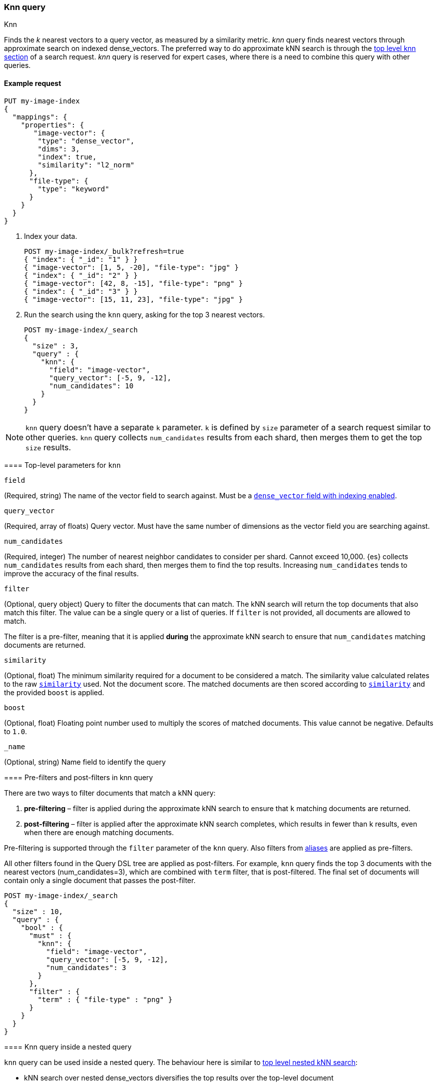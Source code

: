[[query-dsl-knn-query]]
=== Knn query
++++
<titleabbrev>Knn</titleabbrev>
++++

Finds the _k_ nearest vectors to a query vector, as measured by a similarity
metric. _knn_ query finds nearest vectors through approximate search on indexed
dense_vectors. The preferred way to do approximate kNN search is through the
<<knn-search,top level knn section>> of a search request. _knn_ query is reserved for
expert cases, where there is a need to combine this query with other queries.

[[knn-query-ex-request]]
==== Example request

[source,console]
----
PUT my-image-index
{
  "mappings": {
    "properties": {
       "image-vector": {
        "type": "dense_vector",
        "dims": 3,
        "index": true,
        "similarity": "l2_norm"
      },
      "file-type": {
        "type": "keyword"
      }
    }
  }
}
----
--

. Index your data.
+
[source,console]
----
POST my-image-index/_bulk?refresh=true
{ "index": { "_id": "1" } }
{ "image-vector": [1, 5, -20], "file-type": "jpg" }
{ "index": { "_id": "2" } }
{ "image-vector": [42, 8, -15], "file-type": "png" }
{ "index": { "_id": "3" } }
{ "image-vector": [15, 11, 23], "file-type": "jpg" }
----
//TEST[continued]

. Run the search using the `knn` query, asking for the top 3 nearest vectors.
+
[source,console]
----
POST my-image-index/_search
{
  "size" : 3,
  "query" : {
    "knn": {
      "field": "image-vector",
      "query_vector": [-5, 9, -12],
      "num_candidates": 10
    }
  }
}
----
//TEST[continued]

NOTE: `knn` query doesn't have a separate `k` parameter. `k` is defined by
`size` parameter of a search request similar to other queries. `knn` query
collects `num_candidates` results from each shard, then merges them to get
the top `size` results.


[[knn-query-top-level-parameters]]
==== Top-level parameters for `knn`

`field`::
+
--
(Required, string) The name of the vector field to search against. Must be a
<<index-vectors-knn-search, `dense_vector` field with indexing enabled>>.
--

`query_vector`::
+
--
(Required, array of floats) Query vector. Must have the same number of dimensions
as the vector field you are searching against.
--

`num_candidates`::
+
--
(Required, integer) The number of nearest neighbor candidates to consider per shard.
Cannot exceed 10,000. {es} collects `num_candidates` results from each shard, then
merges them to find the top results. Increasing `num_candidates` tends to improve the
accuracy of the final results.
--

`filter`::
+
--
(Optional, query object) Query to filter the documents that can match.
The kNN search will return the top documents that also match this filter.
The value can be a single query or a list of queries. If `filter` is not provided,
all documents are allowed to match.

The filter is a pre-filter, meaning that it is applied **during** the approximate
kNN search to ensure that `num_candidates` matching documents are returned.
--

`similarity`::
+
--
(Optional, float) The minimum similarity required for a document to be considered
a match. The similarity value calculated relates to the raw
<<dense-vector-similarity, `similarity`>> used. Not the document score. The matched
documents are then scored according to <<dense-vector-similarity, `similarity`>>
and the provided `boost` is applied.
--

`boost`::
+
--
(Optional, float) Floating point number used to multiply the
scores of matched documents. This value cannot be negative. Defaults to `1.0`.
--

`_name`::
+
--
(Optional, string) Name field to identify the query
--

[[knn-query-filtering]]
==== Pre-filters and post-filters in knn query

There are two ways to filter documents that match a kNN query:

. **pre-filtering** – filter is applied during the approximate kNN search
to ensure that `k` matching documents are returned.
. **post-filtering** – filter is applied after the approximate kNN search
completes, which results in fewer than k results, even when there are enough
matching documents.

Pre-filtering is supported through the `filter` parameter of the `knn` query.
Also filters from <<filter-alias,aliases>> are applied as pre-filters.

All other filters found in the Query DSL tree are applied as post-filters.
For example, `knn` query finds the top 3 documents with the nearest vectors
(num_candidates=3), which are combined with  `term` filter, that is
post-filtered. The final set of documents will contain only a single document
that passes the post-filter.


[source,console]
----
POST my-image-index/_search
{
  "size" : 10,
  "query" : {
    "bool" : {
      "must" : {
        "knn": {
          "field": "image-vector",
          "query_vector": [-5, 9, -12],
          "num_candidates": 3
        }
      },
      "filter" : {
        "term" : { "file-type" : "png" }
      }
    }
  }
}
----
//TEST[continued]

[[knn-query-with-nested-query]]
==== Knn query inside a nested query

`knn` query can be used inside a nested query. The behaviour here is similar
to <<nested-knn-search, top level nested kNN search>>:

* kNN search over nested dense_vectors diversifies the top results over
the top-level document
* `filter`  over the top-level document metadata is supported and acts as a
post-filter
* `filter` over `nested` field metadata is not supported

A sample query can look like below:

[source,js]
----
{
  "query" : {
    "nested" : {
      "path" : "paragraph",
        "query" : {
          "knn": {
            "query_vector": [
                0.45,
                45
            ],
            "field": "paragraph.vector",
            "num_candidates": 2
        }
      }
    }
  }
}
----
// NOTCONSOLE

[[knn-query-aggregations]]
==== Knn query with aggregations
`knn` query calculates aggregations on `num_candidates` from each shard.
Thus, the final results from aggregations contain
`num_candidates * number_of_shards` documents. This is different from
the <<knn-search,top level knn section>> where aggregations are
calculated on the global top k nearest documents.


